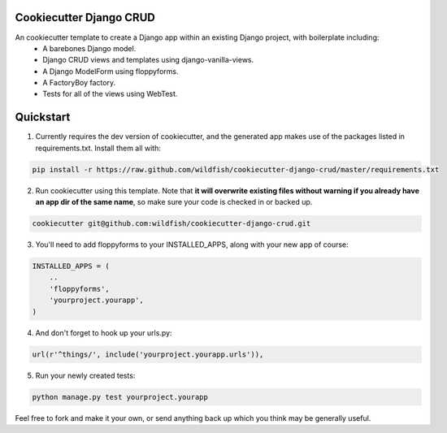 Cookiecutter Django CRUD
=====================

An cookiecutter template to create a Django app within an existing Django project, with boilerplate including:
    * A barebones Django model.
    * Django CRUD views and templates using django-vanilla-views.
    * A Django ModelForm using floppyforms.
    * A FactoryBoy factory.
    * Tests for all of the views using WebTest.

Quickstart
==========

1. Currently requires the dev version of cookiecutter, and the generated app makes use of the packages listed in requirements.txt.  Install them all with:

.. code-block:: console

    pip install -r https://raw.github.com/wildfish/cookiecutter-django-crud/master/requirements.txt


2. Run cookiecutter using this template.  Note that **it will overwrite existing files without warning if you already have an app dir of the same name**, so make sure your code is checked in or backed up.

.. code-block:: console

    cookiecutter git@github.com:wildfish/cookiecutter-django-crud.git


3. You'll need to add floppyforms to your INSTALLED_APPS, along with your new app of course:

.. code-block:: python

    INSTALLED_APPS = (
        ..
        'floppyforms',
        'yourproject.yourapp',
    )

4. And don't forget to hook up your urls.py:

.. code-block:: python

    url(r'^things/', include('yourproject.yourapp.urls')),


5. Run your newly created tests:

.. code-block:: console

    python manage.py test yourproject.yourapp


Feel free to fork and make it your own, or send anything back up which you think may be generally useful.
